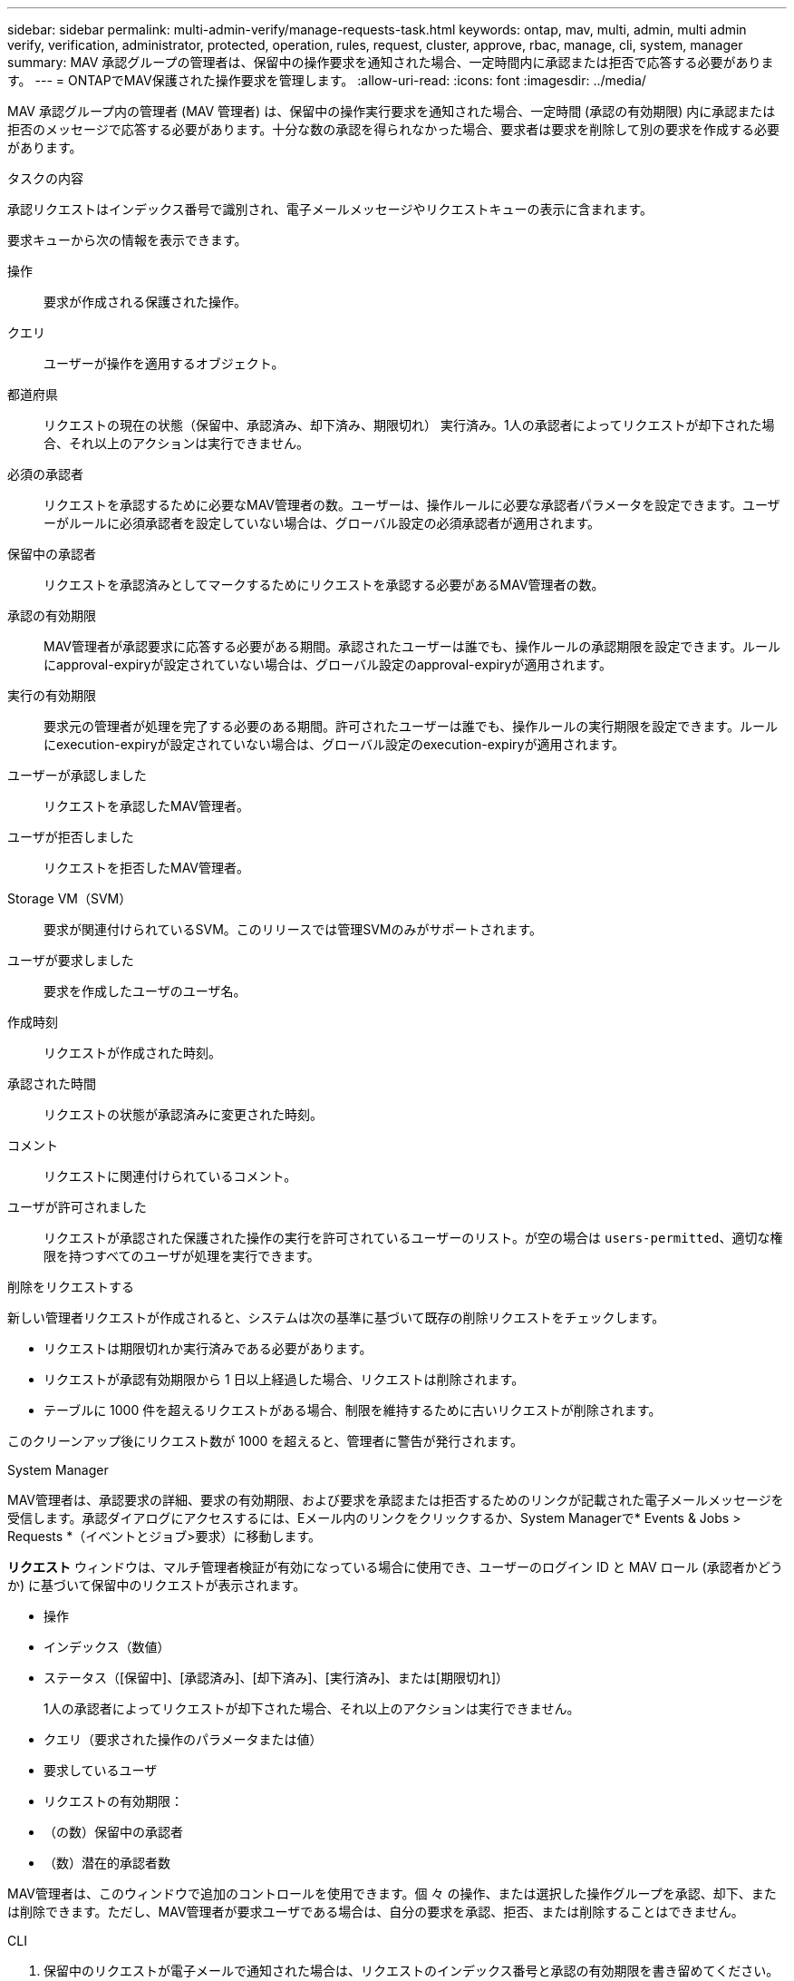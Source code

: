 ---
sidebar: sidebar 
permalink: multi-admin-verify/manage-requests-task.html 
keywords: ontap, mav, multi, admin, multi admin verify, verification, administrator, protected, operation, rules, request, cluster, approve, rbac, manage, cli, system, manager 
summary: MAV 承認グループの管理者は、保留中の操作要求を通知された場合、一定時間内に承認または拒否で応答する必要があります。 
---
= ONTAPでMAV保護された操作要求を管理します。
:allow-uri-read: 
:icons: font
:imagesdir: ../media/


[role="lead"]
MAV 承認グループ内の管理者 (MAV 管理者) は、保留中の操作実行要求を通知された場合、一定時間 (承認の有効期限) 内に承認または拒否のメッセージで応答する必要があります。十分な数の承認を得られなかった場合、要求者は要求を削除して別の要求を作成する必要があります。

.タスクの内容
承認リクエストはインデックス番号で識別され、電子メールメッセージやリクエストキューの表示に含まれます。

要求キューから次の情報を表示できます。

操作:: 要求が作成される保護された操作。
クエリ:: ユーザーが操作を適用するオブジェクト。
都道府県:: リクエストの現在の状態（保留中、承認済み、却下済み、期限切れ） 実行済み。1人の承認者によってリクエストが却下された場合、それ以上のアクションは実行できません。
必須の承認者:: リクエストを承認するために必要なMAV管理者の数。ユーザーは、操作ルールに必要な承認者パラメータを設定できます。ユーザーがルールに必須承認者を設定していない場合は、グローバル設定の必須承認者が適用されます。
保留中の承認者:: リクエストを承認済みとしてマークするためにリクエストを承認する必要があるMAV管理者の数。
承認の有効期限:: MAV管理者が承認要求に応答する必要がある期間。承認されたユーザーは誰でも、操作ルールの承認期限を設定できます。ルールにapproval-expiryが設定されていない場合は、グローバル設定のapproval-expiryが適用されます。
実行の有効期限:: 要求元の管理者が処理を完了する必要のある期間。許可されたユーザーは誰でも、操作ルールの実行期限を設定できます。ルールにexecution-expiryが設定されていない場合は、グローバル設定のexecution-expiryが適用されます。
ユーザーが承認しました:: リクエストを承認したMAV管理者。
ユーザが拒否しました:: リクエストを拒否したMAV管理者。
Storage VM（SVM）:: 要求が関連付けられているSVM。このリリースでは管理SVMのみがサポートされます。
ユーザが要求しました:: 要求を作成したユーザのユーザ名。
作成時刻:: リクエストが作成された時刻。
承認された時間:: リクエストの状態が承認済みに変更された時刻。
コメント:: リクエストに関連付けられているコメント。
ユーザが許可されました:: リクエストが承認された保護された操作の実行を許可されているユーザーのリスト。が空の場合は `users-permitted`、適切な権限を持つすべてのユーザが処理を実行できます。


.削除をリクエストする
新しい管理者リクエストが作成されると、システムは次の基準に基づいて既存の削除リクエストをチェックします。

* リクエストは期限切れか実行済みである必要があります。
* リクエストが承認有効期限から 1 日以上経過した場合、リクエストは削除されます。
* テーブルに 1000 件を超えるリクエストがある場合、制限を維持するために古いリクエストが削除されます。


このクリーンアップ後にリクエスト数が 1000 を超えると、管理者に警告が発行されます。

[role="tabbed-block"]
====
.System Manager
--
MAV管理者は、承認要求の詳細、要求の有効期限、および要求を承認または拒否するためのリンクが記載された電子メールメッセージを受信します。承認ダイアログにアクセスするには、Eメール内のリンクをクリックするか、System Managerで* Events & Jobs > Requests *（イベントとジョブ>要求）に移動します。

*リクエスト* ウィンドウは、マルチ管理者検証が有効になっている場合に使用でき、ユーザーのログイン ID と MAV ロール (承認者かどうか) に基づいて保留中のリクエストが表示されます。

* 操作
* インデックス（数値）
* ステータス（[保留中]、[承認済み]、[却下済み]、[実行済み]、または[期限切れ]）
+
1人の承認者によってリクエストが却下された場合、それ以上のアクションは実行できません。

* クエリ（要求された操作のパラメータまたは値）
* 要求しているユーザ
* リクエストの有効期限：
* （の数）保留中の承認者
* （数）潜在的承認者数


MAV管理者は、このウィンドウで追加のコントロールを使用できます。個 々 の操作、または選択した操作グループを承認、却下、または削除できます。ただし、MAV管理者が要求ユーザである場合は、自分の要求を承認、拒否、または削除することはできません。

--
.CLI
--
. 保留中のリクエストが電子メールで通知された場合は、リクエストのインデックス番号と承認の有効期限を書き留めてください。インデックス番号は、以下に示す *show* または *show-pending* オプションを使用して表示することもできます。
. 要求を承認または拒否します。
+
[cols="50,50"]
|===
| 実行する操作 | 入力するコマンド 


 a| 
リクエストを承認します
 a| 
`security multi-admin-verify request approve _nn_`



 a| 
要求を拒否します
 a| 
`security multi-admin-verify request veto _nn_`



 a| 
すべての要求、保留中の要求、または単一の要求を表示します
 a| 
`security multi-admin-verify request { show | show-pending } [_nn_]
{ -fields _field1_[,_field2_...] |  [-instance ]  }`

キュー内のすべての要求を表示することも、保留中の要求だけを表示することもできます。インデックス番号を入力すると、その要求の情報のみが表示されます。特定のフィールドに関する情報（パラメータを使用）またはすべてのフィールドに関する情報（パラメータを使用）を表示でき `-fields`ます `-instance`。



 a| 
リクエストを削除します
 a| 
`security multi-admin-verify request delete _nn_`

|===


.例：
次のシーケンスは、MAV管理者がインデックス番号3のリクエスト電子メールを受信した後、リクエストを承認します。インデックス番号3はすでに1つの承認を持っています。

[listing]
----
          cluster1::> security multi-admin-verify request show-pending
                                   Pending
Index Operation      Query State   Approvers Requestor
----- -------------- ----- ------- --------- ---------
    3 volume delete  -     pending 1         julia


cluster-1::> security multi-admin-verify request approve 3

cluster-1::> security multi-admin-verify request show 3

     Request Index: 3
         Operation: volume delete
             Query: -
             State: approved
Required Approvers: 2
 Pending Approvers: 0
   Approval Expiry: 2/25/2022 14:32:03
  Execution Expiry: 2/25/2022 14:35:36
         Approvals: mav-admin2
       User Vetoed: -
           Vserver: cluster-1
    User Requested: julia
      Time Created: 2/25/2022 13:32:03
     Time Approved: 2/25/2022 13:35:36
           Comment: -
   Users Permitted: -
----
.例：
次のシーケンスでは、MAV管理者がインデックス番号3の要求電子メールを受信した後、要求が拒否されます。この電子メールにはすでに1つの承認が設定されています。

[listing]
----
      cluster1::> security multi-admin-verify request show-pending
                                   Pending
Index Operation      Query State   Approvers Requestor
----- -------------- ----- ------- --------- ---------
    3 volume delete  -     pending 1         pavan


cluster-1::> security multi-admin-verify request veto 3

cluster-1::> security multi-admin-verify request show 3

     Request Index: 3
         Operation: volume delete
             Query: -
             State: vetoed
Required Approvers: 2
 Pending Approvers: 0
   Approval Expiry: 2/25/2022 14:32:03
  Execution Expiry: 2/25/2022 14:35:36
         Approvals: mav-admin1
       User Vetoed: mav-admin2
           Vserver: cluster-1
    User Requested: pavan
      Time Created: 2/25/2022 13:32:03
     Time Approved: 2/25/2022 13:35:36
           Comment: -
   Users Permitted: -
----
--
====
.関連情報
* link:https://docs.netapp.com/us-en/ontap-cli/search.html?q=security+multi-admin-verify["セキュリティ マルチ管理者検証"^]

